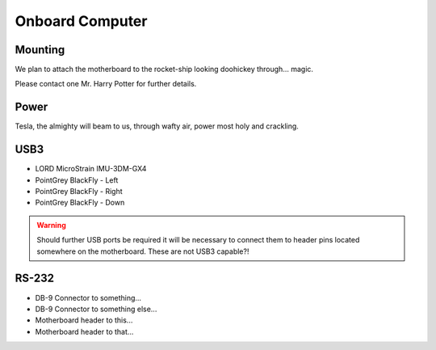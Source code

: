 Onboard Computer
================

Mounting
--------

We plan to attach the motherboard to the rocket-ship looking doohickey through... magic.

Please contact one Mr. Harry Potter for further details.


Power
-----

Tesla, the almighty will beam to us, through wafty air, power most holy and crackling.

USB3
----

- LORD MicroStrain IMU-3DM-GX4
- PointGrey BlackFly - Left
- PointGrey BlackFly - Right
- PointGrey BlackFly - Down

.. warning::
  Should further USB ports be required it will be necessary to connect them to header pins located somewhere on the motherboard. These are not USB3 capable?!


RS-232
------

- DB-9 Connector to something...
- DB-9 Connector to something else...
- Motherboard header to this...
- Motherboard header to that...
